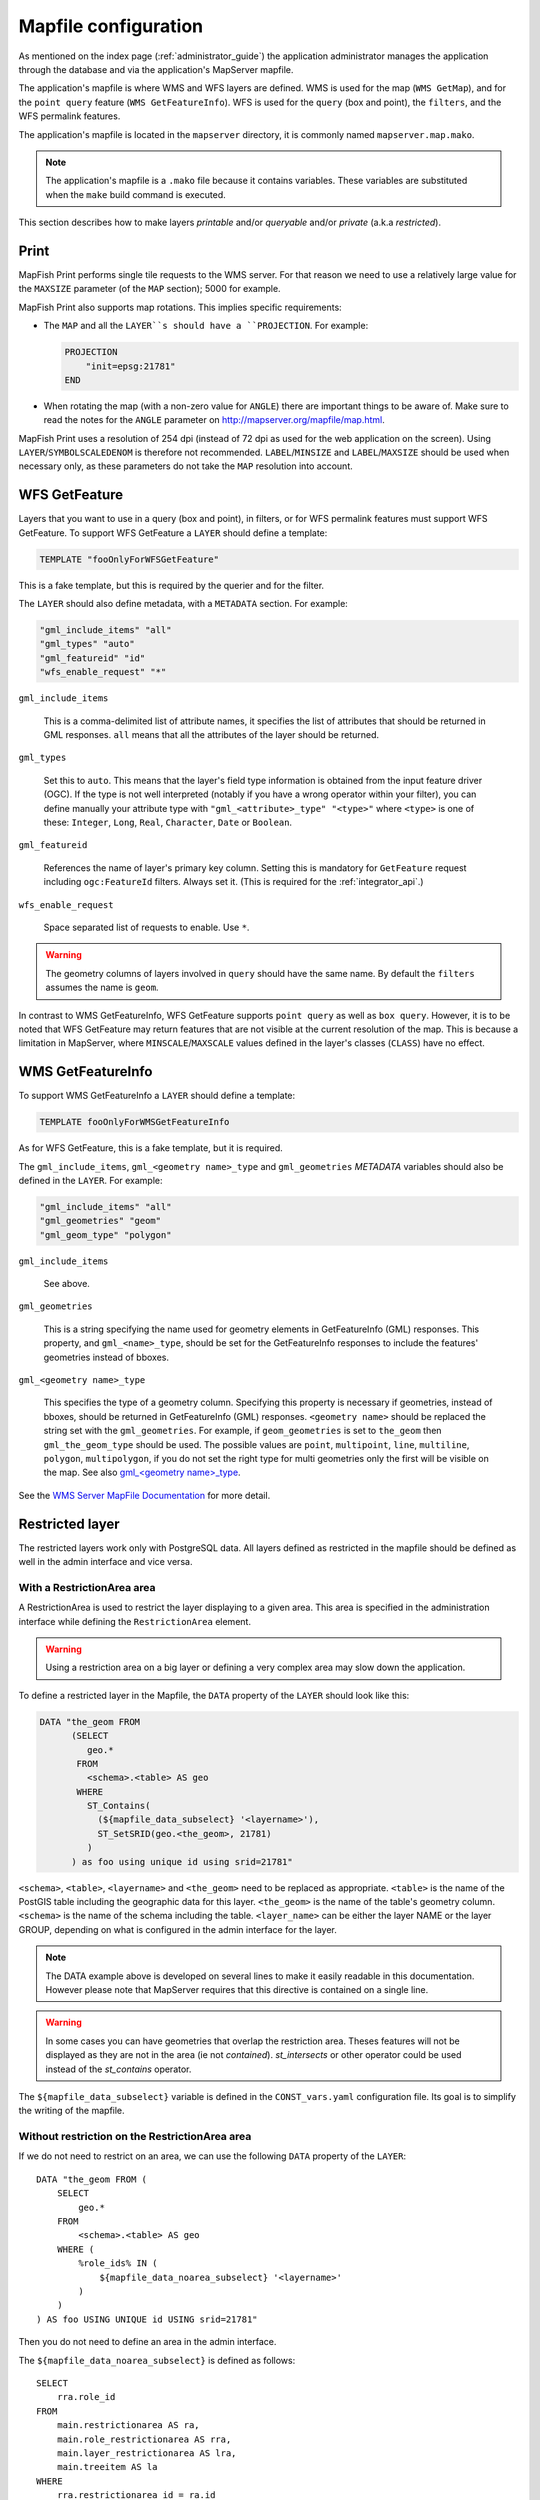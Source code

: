 .. _administrator_mapfile:

Mapfile configuration
=====================

As mentioned on the index page (:ref:`administrator_guide`) the application
administrator manages the application through the database and via
the application's MapServer mapfile.

The application's mapfile is where WMS and WFS layers are defined.  WMS is used
for the map (``WMS GetMap``), and for the ``point query`` feature (``WMS GetFeatureInfo``).
WFS is used for the ``query`` (box and point), the ``filters``, and the WFS permalink features.

The application's mapfile is located in the ``mapserver`` directory, it is
commonly named ``mapserver.map.mako``.

.. note::

    The application's mapfile is a ``.mako`` file because it contains variables.
    These variables are substituted when the ``make`` build command is executed.

This section describes how to make layers *printable* and/or *queryable*
and/or *private* (a.k.a *restricted*).

Print
-----

MapFish Print performs single tile requests to the WMS server. For that reason we
need to use a relatively large value for the ``MAXSIZE`` parameter (of the
``MAP`` section); 5000 for example.

MapFish Print also supports map rotations. This implies specific requirements:

* The ``MAP`` and all the ``LAYER``s should have a ``PROJECTION``. For
  example:

  .. code::

      PROJECTION
          "init=epsg:21781"
      END

* When rotating the map (with a non-zero value for ``ANGLE``) there are
  important things to be aware of. Make sure to read the notes for the
  ``ANGLE`` parameter on http://mapserver.org/mapfile/map.html.

MapFish Print uses a resolution of 254 dpi (instead of 72 dpi as used for the
web application on the screen). Using ``LAYER``/``SYMBOLSCALEDENOM`` is
therefore not recommended. ``LABEL``/``MINSIZE`` and ``LABEL``/``MAXSIZE``
should be used when necessary only, as these parameters do not take the ``MAP``
resolution into account.

.. _administrator_mapfile_wfs_getfeature:

WFS GetFeature
--------------

Layers that you want to use in a query (box and point), in filters, or for WFS permalink features must
support WFS GetFeature.
To support WFS GetFeature a ``LAYER`` should define a template:

.. code::

    TEMPLATE "fooOnlyForWFSGetFeature"

This is a fake template, but this is required by the querier and for the filter.

The ``LAYER`` should also define metadata, with a ``METADATA`` section. For example:

.. code::

    "gml_include_items" "all"
    "gml_types" "auto"
    "gml_featureid" "id"
    "wfs_enable_request" "*"

``gml_include_items``

  This is a comma-delimited list of attribute names, it specifies the list of
  attributes that should be returned in GML responses. ``all`` means that all
  the attributes of the layer should be returned.

``gml_types``

  Set this to ``auto``. This means that the layer's field type information is obtained from
  the input feature driver (OGC). If the type is not well interpreted (notably if you have a
  wrong operator within your filter), you can define manually your attribute type
  with ``"gml_<attribute>_type" "<type>"`` where ``<type>`` is one of
  these: ``Integer``, ``Long``, ``Real``, ``Character``, ``Date`` or ``Boolean``.

``gml_featureid``

  References the name of layer's primary key column. Setting this is mandatory
  for ``GetFeature`` request including ``ogc:FeatureId`` filters. Always set
  it. (This is required for the :ref:`integrator_api`.)

``wfs_enable_request``

  Space separated list of requests to enable. Use ``*``.

.. warning::

    The geometry columns of layers involved in ``query`` should have the same name.
    By default the ``filters`` assumes the name is ``geom``.

In contrast to WMS GetFeatureInfo, WFS GetFeature supports ``point query`` as
well as ``box query``. However, it is to be noted that WFS GetFeature may
return features that are not visible at the current resolution of the map.
This is because a limitation in MapServer, where ``MINSCALE``/``MAXSCALE``
values defined in the layer's classes (``CLASS``) have no effect.

WMS GetFeatureInfo
------------------


To support WMS GetFeatureInfo a ``LAYER`` should define a template:

.. code::

    TEMPLATE fooOnlyForWMSGetFeatureInfo

As for WFS GetFeature, this is a fake template, but it is required.

The ``gml_include_items``, ``gml_<geometry name>_type`` and ``gml_geometries``
*METADATA* variables should also be defined in the ``LAYER``. For example:

.. code::

    "gml_include_items" "all"
    "gml_geometries" "geom"
    "gml_geom_type" "polygon"

``gml_include_items``

  See above.

``gml_geometries``

  This is a string specifying the name used for geometry elements in
  GetFeatureInfo (GML) responses. This property, and ``gml_<name>_type``,
  should be set for the GetFeatureInfo responses to include the features' geometries instead of bboxes.


``gml_<geometry name>_type``

  This specifies the type of a geometry column. Specifying this property is
  necessary if geometries, instead of bboxes, should be returned in
  GetFeatureInfo (GML) responses. ``<geometry name>`` should be replaced the string set
  with the ``gml_geometries``. For example, if ``geom_geometries`` is set to
  ``the_geom`` then ``gml_the_geom_type`` should be used.
  The possible values are ``point``, ``multipoint``, ``line``, ``multiline``,
  ``polygon``, ``multipolygon``, if you do not set the right type
  for multi geometries only the first will be visible on the map.
  See also `gml_<geometry name>_type
  <http://mapserver.org/ogc/wms_server.html#index-71>`_.

See the `WMS Server MapFile Documentation <http://mapserver.org/ogc/wms_server.html>`_ for more detail.

Restricted layer
----------------

The restricted layers work only with PostgreSQL data.  All layers defined as restricted in the mapfile
should be defined as well in the admin interface and vice versa.

With a RestrictionArea area
~~~~~~~~~~~~~~~~~~~~~~~~~~~

A RestrictionArea is used to restrict the layer displaying to a given area.
This area is specified in the administration interface while defining the ``RestrictionArea`` element.

.. warning::

   Using a restriction area on a big layer or defining a very complex area
   may slow down the application.

To define a restricted layer in the Mapfile, the ``DATA`` property of the ``LAYER`` should look like this:

.. code:: sql

    DATA "the_geom FROM
          (SELECT
             geo.*
           FROM
             <schema>.<table> AS geo
           WHERE
             ST_Contains(
               (${mapfile_data_subselect} '<layername>'),
               ST_SetSRID(geo.<the_geom>, 21781)
             )
          ) as foo using unique id using srid=21781"

``<schema>``, ``<table>``, ``<layername>`` and ``<the_geom>`` need to be
replaced as appropriate. ``<table>`` is the name of the PostGIS table including
the geographic data for this layer. ``<the_geom>`` is the name of the table's
geometry column. ``<schema>`` is the name of the schema including the table.
``<layer_name>`` can be either the layer NAME or the layer GROUP, depending on
what is configured in the admin interface for the layer.

.. note::

    The DATA example above is developed on several lines to make it
    easily readable in this documentation. However please note that MapServer
    requires that this directive is contained on a single line.

.. warning::

    In some cases you can have geometries that overlap the restriction
    area. Theses features will not be displayed as they are not in the area (ie not
    *contained*). *st_intersects* or other operator could be used instead of the
    *st_contains* operator.

The ``${mapfile_data_subselect}`` variable is defined in the ``CONST_vars.yaml``
configuration file. Its goal is to simplify the writing of the mapfile.


Without restriction on the RestrictionArea area
~~~~~~~~~~~~~~~~~~~~~~~~~~~~~~~~~~~~~~~~~~~~~~~

If we do not need to restrict on an area, we can use the following
``DATA`` property of the ``LAYER``::

    DATA "the_geom FROM (
        SELECT
            geo.*
        FROM
            <schema>.<table> AS geo
        WHERE (
            %role_ids% IN (
                ${mapfile_data_noarea_subselect} '<layername>'
            )
        )
    ) AS foo USING UNIQUE id USING srid=21781"

Then you do not need to define an area in the admin interface.

The ``${mapfile_data_noarea_subselect}`` is defined as follows::

    SELECT
        rra.role_id
    FROM
        main.restrictionarea AS ra,
        main.role_restrictionarea AS rra,
        main.layer_restrictionarea AS lra,
        main.treeitem AS la
    WHERE
        rra.restrictionarea_id = ra.id
    AND
        lra.restrictionarea_id = ra.id
    AND
        lra.layer_id = la.id
    AND
        la.name =

Metadata and filename
~~~~~~~~~~~~~~~~~~~~~

It is required to have the following in the ``VALIDATION`` section of
the ``LAYER``::

    ${mapserver_layer_validation}

This variable is defined in the ``CONST_vars.yaml`` configuration file
as follows:

.. code::

    mapserver_layer_validation =
        "default_role_id" "-1"
        "role_id" "^-?[0-9]*$$"

The mapfile should be a ``.map.mako`` file, for the variable to be
substituted at make execution time.


Variable Substitution
---------------------

It is possible to adapt some values in the mapfile according to the user's role
by using variable substitution, for instance to hide some layer objects
attributes. The list of parameters that support variable substitution is
available `here <http://mapserver.org/cgi/runsub.html#parameters-supported>`_.

To define variables, edit the matching ``MAP``/``LAYER``/``VALIDATION``
section in the MapFile and add:

.. code::

    "default_s_<variable>" "<default_value>"
    "s_<variable>" "<validation_pattern>"

The ``validation_pattern`` is a regular expression used to validate the
argument. For example, if you only want lowercase characters and commas,
use ``^[a-z,]*$``.

Now in ``LAYER`` place ``%s_<variable>%`` where you want to
insert the variable value, but not at the start of a line (to avoid escape issues).

Then in the administration interface, create a ``functionality`` named
``mapserver_substitution`` with the value: ``<variable>=<value>``.

Please note that we cannot use substitution in the ``METADATA`` values.
As a result, if you would like to adapt the list of attributes returned in a
WFS GetFeature or WMS GetFeatureInfo request, you have to adapt the columns
listed in the ``DATA`` section. For instance:

.. code:: sql

    LAYER
        ...
        DATA "geom FROM (SELECT t.geom, t.type, t.gid, %s_columns% FROM geodata.table as t)  AS foo using unique gid using SRID=21781"
        METADATA
            ...
            "gml_exclude_items" "type,gid"
            "gml_include_items" "all"
        END
        VALIDATION
            "default_s_columns" "t.name"
            "s_columns" "^[a-z,._]*$$"
        END
        CLASS
            EXPRESSION ([type]=1)
            ...
        END
        ...
    END

Then add a ``mapserver_substitution`` functionality in the administration
interface with for instance the following value for the given role:
``columns=t.private``.

.. note::

   You can also use variable substitution for the ``role_id`` and ``user_id``,
   but beware that these attributes are not available for cached queries like:
   ``GetCapabilities``, ``GetLegendGraphic``, ``DescribeFeatureType``.

`MapServer documentation <http://mapserver.org/cgi/runsub.html>`_


Performance improvement
-----------------------

Adding an ``EXTENT`` parameter to the ``LAYER`` section may significantly improve the performances
because it saves MapServer from computing the extent of all layer features.

Prepare raster files
~~~~~~~~~~~~~~~~~~~~

To achieve good performance, you should have tiled files with overview, and ideally
a tileindex, you can achieve this with these steps:

Convert your rasters in tiled GeoTIFF:

.. code::

  gdal_translate -of GTiff -co "TILED=YES" -co "TFW=YES" <filename_in.tif> <filename_out.tif>

Then build overviews for your rasters:

.. code::

  gdaladdo -r average filename.tif 2 4 8 16

You can generate a shapefile indexing all your rasters:

.. code::

  gdaltindex filename_index.shp raster/*.tif

Note about ECW
--------------

In general using ECW is not recommended, as MapServer often generates broken
images and has memory leaks with ECW. See this
`MapServer ticket <http://trac.osgeo.org/mapserver/ticket/3245>`_
for example.

If you still want to use it, then replace ``SetHandler fcgid-script``
by ``SetHandler cgi-script`` in the ``apache/mapserver.conf.mako``
file. But note that this affects performance.
